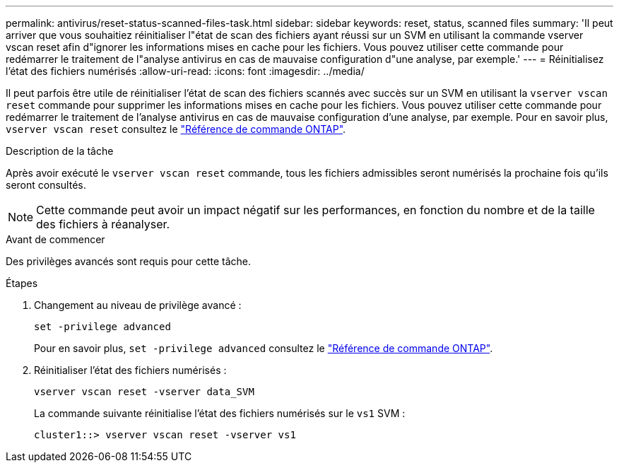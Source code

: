 ---
permalink: antivirus/reset-status-scanned-files-task.html 
sidebar: sidebar 
keywords: reset, status, scanned files 
summary: 'Il peut arriver que vous souhaitiez réinitialiser l"état de scan des fichiers ayant réussi sur un SVM en utilisant la commande vserver vscan reset afin d"ignorer les informations mises en cache pour les fichiers. Vous pouvez utiliser cette commande pour redémarrer le traitement de l"analyse antivirus en cas de mauvaise configuration d"une analyse, par exemple.' 
---
= Réinitialisez l'état des fichiers numérisés
:allow-uri-read: 
:icons: font
:imagesdir: ../media/


[role="lead"]
Il peut parfois être utile de réinitialiser l'état de scan des fichiers scannés avec succès sur un SVM en utilisant la `vserver vscan reset` commande pour supprimer les informations mises en cache pour les fichiers. Vous pouvez utiliser cette commande pour redémarrer le traitement de l'analyse antivirus en cas de mauvaise configuration d'une analyse, par exemple. Pour en savoir plus, `vserver vscan reset` consultez le link:https://docs.netapp.com/us-en/ontap-cli/vserver-vscan-reset.html["Référence de commande ONTAP"^].

.Description de la tâche
Après avoir exécuté le `vserver vscan reset` commande, tous les fichiers admissibles seront numérisés la prochaine fois qu'ils seront consultés.

[NOTE]
====
Cette commande peut avoir un impact négatif sur les performances, en fonction du nombre et de la taille des fichiers à réanalyser.

====
.Avant de commencer
Des privilèges avancés sont requis pour cette tâche.

.Étapes
. Changement au niveau de privilège avancé :
+
`set -privilege advanced`

+
Pour en savoir plus, `set -privilege advanced` consultez le link:https://docs.netapp.com/us-en/ontap-cli/set.html["Référence de commande ONTAP"^].

. Réinitialiser l'état des fichiers numérisés :
+
`vserver vscan reset -vserver data_SVM`

+
La commande suivante réinitialise l'état des fichiers numérisés sur le `vs1` SVM :

+
[listing]
----
cluster1::> vserver vscan reset -vserver vs1
----

